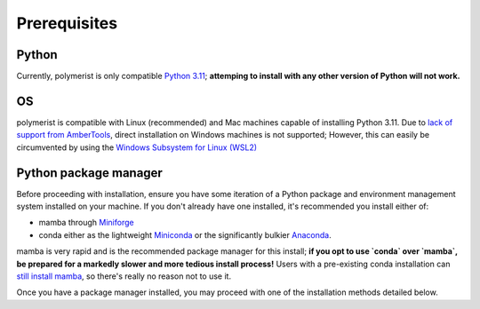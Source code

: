 Prerequisites
=============

Python
------
Currently, polymerist is only compatible `Python 3.11 <https://www.python.org/downloads/release/python-3110/>`_;
**attemping to install with any other version of Python will not work.**

OS
--
polymerist is compatible with Linux (recommended) and Mac machines capable of installing Python 3.11.
Due to `lack of support from AmberTools <https://ambermd.org/InstWindows.php>`_, direct installation on Windows machines is not supported;
However, this can easily be circumvented by using the `Windows Subsystem for Linux (WSL2) <https://learn.microsoft.com/en-us/windows/wsl/install>`_

Python package manager
----------------------
Before proceeding with installation, ensure you have some iteration of a
Python package and environment management system installed on your machine.
If you don't already have one installed, it's recommended you install either of:

* mamba through `Miniforge <https://mamba.readthedocs.io/en/latest/installation/mamba-installation.html>`_
* conda either as the lightweight `Miniconda <https://docs.anaconda.com/free/miniconda/miniconda-install/>`_ or the significantly bulkier `Anaconda <https://www.anaconda.com/download>`_.

mamba is very rapid and is the recommended package manager for this install; **if you opt to
use `conda` over `mamba`, be prepared for a markedly slower and more tedious install process!**
Users with a pre-existing conda installation can `still install mamba <https://anaconda.org/conda-forge/mamba>`_, so there's really no reason not to use it.

Once you have a package manager installed, you may proceed with one of the installation methods detailed below.